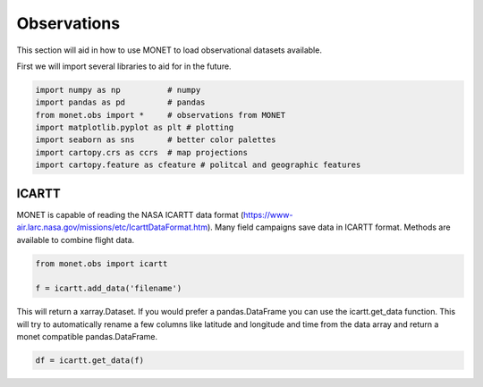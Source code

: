 ******************
Observations
******************

This section will aid in how to use MONET to load observational datasets available.

First we will import several libraries to aid for in the future.

.. code::   python

    import numpy as np          # numpy
    import pandas as pd         # pandas
    from monet.obs import *     # observations from MONET
    import matplotlib.pyplot as plt # plotting
    import seaborn as sns       # better color palettes
    import cartopy.crs as ccrs  # map projections
    import cartopy.feature as cfeature # politcal and geographic features

ICARTT
------

MONET is capable of reading the NASA ICARTT data format (https://www-air.larc.nasa.gov/missions/etc/IcarttDataFormat.htm).
Many field campaigns save data in ICARTT format.  Methods are available to combine flight data.

.. code:: python

  from monet.obs import icartt

  f = icartt.add_data('filename')

This will return a xarray.Dataset.  If you would prefer a pandas.DataFrame you
can use the icartt.get_data function.  This will try to automatically rename a
few columns like latitude and longitude and time from the data array and return
a monet compatible pandas.DataFrame.

.. code:: python

  df = icartt.get_data(f)
